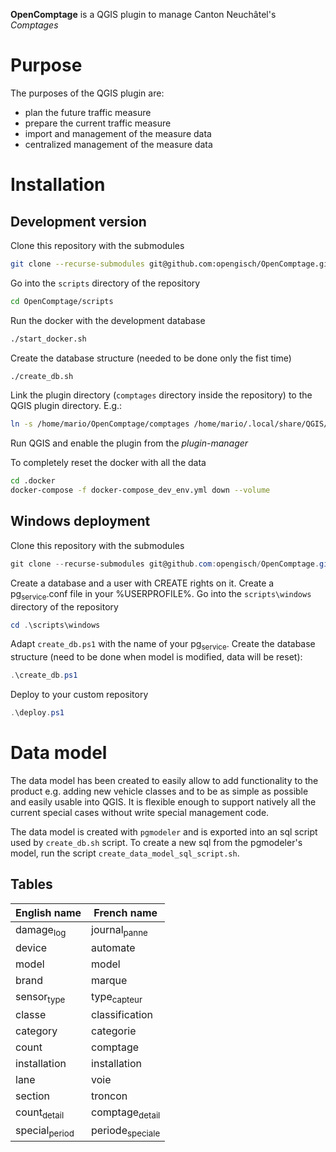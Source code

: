 *OpenComptage* is a QGIS plugin to manage Canton Neuchâtel's /Comptages/
* Purpose
  The purposes of the QGIS plugin are:
  - plan the future traffic measure
  - prepare the current traffic measure
  - import and management of the measure data
  - centralized management of the measure data
* Installation
** Development version
   Clone this repository with the submodules
   #+BEGIN_SRC sh
     git clone --recurse-submodules git@github.com:opengisch/OpenComptage.git
   #+END_SRC
   Go into the =scripts= directory of the repository
   #+BEGIN_SRC sh
     cd OpenComptage/scripts
   #+END_SRC
   Run the docker with the development database
   #+BEGIN_SRC sh
     ./start_docker.sh
   #+END_SRC
   Create the database structure (needed to be done only the fist time)
   #+BEGIN_SRC sh
     ./create_db.sh
   #+END_SRC
   Link the plugin directory (=comptages= directory inside the repository) to the
   QGIS plugin directory. E.g.:
   #+BEGIN_SRC sh
     ln -s /home/mario/OpenComptage/comptages /home/mario/.local/share/QGIS/QGIS3/profiles/default/python/plugins
   #+END_SRC
   Run QGIS and enable the plugin from the /plugin-manager/

   To completely reset the docker with all the data
   #+BEGIN_SRC sh
     cd .docker
     docker-compose -f docker-compose_dev_env.yml down --volume
   #+END_SRC
** Windows deployment
   Clone this repository with the submodules
   #+BEGIN_SRC powershell
     git clone --recurse-submodules git@github.com:opengisch/OpenComptage.git
   #+END_SRC
   Create a database and a user with CREATE rights on it. Create a pg_service.conf file in your %USERPROFILE%.
   Go into the =scripts\windows= directory of the repository
   #+BEGIN_SRC powershell
     cd .\scripts\windows
   #+END_SRC
   Adapt =create_db.ps1= with the name of your pg_service.
   Create the database structure (need to be done when model is modified, data will be reset):
   #+BEGIN_SRC powershell
     .\create_db.ps1
   #+END_SRC
   Deploy to your custom repository
   #+BEGIN_SRC powershell
     .\deploy.ps1
   #+END_SRC
* Data model
  The data model has been created to easily allow to add functionality to the product
  e.g. adding new vehicle classes and to be as simple as possible and easily
  usable into QGIS. It is flexible enough to support natively all the current
  special cases without write special management code.
  
  The data model is created with ~pgmodeler~ and is exported into an sql script
  used by ~create_db.sh~ script. To create a new sql from the pgmodeler's model,
  run the script ~create_data_model_sql_script.sh~.
** Tables
   | English name   | French name      |
   |----------------+------------------|
   | damage_log     | journal_panne    |
   | device         | automate         |
   | model          | model            |
   | brand          | marque           |
   | sensor_type    | type_capteur     |
   | classe         | classification   |
   | category       | categorie        |
   | count          | comptage         |
   | installation   | installation     |
   | lane           | voie             |
   | section        | troncon          |
   | count_detail   | comptage_detail  |
   | special_period | periode_speciale |
